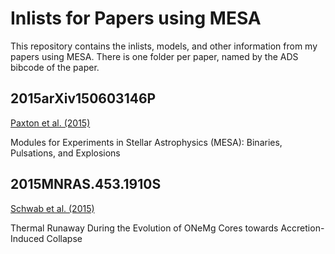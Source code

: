 * Inlists for Papers using MESA
This repository contains the inlists, models, and other information
from my papers using MESA.  There is one folder per paper, named by
the ADS bibcode of the paper.
** 2015arXiv150603146P
[[http://adsabs.harvard.edu/abs/2015arXiv150603146P][Paxton et al. (2015)]]

Modules for Experiments in Stellar Astrophysics (MESA): Binaries, Pulsations, and Explosions
** 2015MNRAS.453.1910S
[[http://adsabs.harvard.edu/abs/2015MNRAS.453.1910S][Schwab et al. (2015)]]

Thermal Runaway During the Evolution of ONeMg Cores towards Accretion-Induced Collapse
